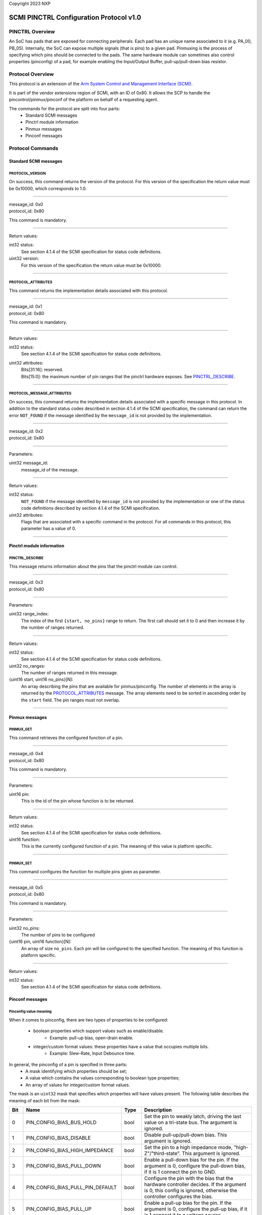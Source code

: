 Copyright 2023 NXP

SCMI PINCTRL Configuration Protocol v1.0
========================================

PINCTRL Overview
----------------

An SoC has pads that are exposed for connecting peripherals. Each pad has
an unique name associated to it (e.g. PA_00, PB_05). Internally, the SoC
can expose multiple signals (that is pins) to a given pad. Pinmuxing is
the process of specifying which pins should be connected to the pads.
The same hardware module can sometimes also control properties
(pinconfig) of a pad, for example enabling the Input/Output Buffer,
pull-up/pull-down bias resistor.

Protocol Overview
-----------------

This protocol is an extension of the `Arm System Control and Management
Interface
(SCMI) <http://infocenter.arm.com/help/topic/com.arm.doc.den0056a/index.html>`_.

It is part of the vendor extensions region of SCMI, with an ID of 0x80.
It allows the SCP to handle the pincontrol/pinmux/pinconf of the
platform on behalf of a requesting agent.

The commands for the protocol are split into four parts:
   * Standard SCMI messages
   * Pinctrl module information
   * Pinmux messages
   * Pinconf messages

Protocol Commands
-----------------

Standard SCMI messages
~~~~~~~~~~~~~~~~~~~~~~

PROTOCOL_VERSION
^^^^^^^^^^^^^^^^
On success, this command returns the version of the protocol. For this
version of the specification the return value must be 0x10000, which
corresponds to 1.0.

-----------------------------------

| message_id: 0x0
| protocol_id: 0x80

This command is mandatory.

-----------------------------------

Return values:

int32 status:
   See section 4.1.4 of the SCMI specification for status code definitions.

uint32 version:
   For this version of the specification the return value must be 0x10000.

-----------------------------------

PROTOCOL_ATTRIBUTES
^^^^^^^^^^^^^^^^^^^
This command returns the implementation details associated with this protocol.

-----------------------------------

| message_id: 0x1
| protocol_id: 0x80

This command is mandatory.

-----------------------------------

Return values:

int32 status:
   See section 4.1.4 of the SCMI specification for status code definitions.

uint32 attributes:
   | Bits[31:16]: reserved.
   | Bits[15:0]: the maximum number of pin ranges that the pinctrl hardware exposes. See `PINCTRL_DESCRIBE`_.

-----------------------------------

PROTOCOL_MESSAGE_ATTRIBUTES
^^^^^^^^^^^^^^^^^^^^^^^^^^^^^
On success, this command returns the implementation details associated
with a specific message in this protocol. In addition to the standard
status codes described in section 4.1.4 of the SCMI specification, the
command can return the error ``NOT_FOUND`` if the message identified by the
``message_id`` is not provided by the implementation.

-----------------------------------

| message_id: 0x2
| protocol_id: 0x80

-----------------------------------

Parameters:

uint32 message_id:
   message_id of the message.

-----------------------------------

Return values:

int32 status:
   ``NOT_FOUND`` if the message identified by ``message_id`` is not provided by
   the implementation or one of the status code definitions described by
   section 4.1.4 of the SCMI specification.

uint32 attributes:
   Flags that are associated with a specific command in the protocol.
   For all commands in this protocol, this parameter has a value of 0.

-----------------------------------

Pinctrl module information
~~~~~~~~~~~~~~~~~~~~~~~~~~

PINCTRL_DESCRIBE
^^^^^^^^^^^^^^^^
This message returns information about the pins that the pinctrl module
can control.

-----------------------------------

| message_id: 0x3
| protocol_id: 0x80

-----------------------------------

Parameters:

uint32 range_index:
   The index of the first ``{start, no_pins}`` range to return. The first call should set it to 0 and then
   increase it by the number of ranges returned.

-----------------------------------

Return values:

int32 status:
   See section 4.1.4 of the SCMI specification for status code definitions.

uint32 no_ranges:
   The number of ranges returned in this message.

{uint16 start, uint16 no_pins}[N]:
   An array describing the pins that are available for pinmux/pinconfig.
   The number of elements in the array is returned by the `PROTOCOL_ATTRIBUTES`_ message.
   The array elements need to be sorted in ascending order by the ``start`` field. The
   pin ranges must not overlap.

-----------------------------------

Pinmux messages
~~~~~~~~~~~~~~~

PINMUX_GET
^^^^^^^^^^
This command retrieves the configured function of a pin.

-----------------------------------

| message_id: 0x4
| protocol_id: 0x80

This command is mandatory.

-----------------------------------

Parameters:

uint16 pin:
   This is the id of the pin whose function is to be returned.

-----------------------------------

Return values:

int32 status:
   See section 4.1.4 of the SCMI specification for status code definitions.

uint16 function:
   This is the currently configured function of a pin.
   The meaning of this value is platform specific.

-----------------------------------

PINMUX_SET
^^^^^^^^^^
This command configures the function for multiple pins given as parameter.

-----------------------------------

| message_id: 0x5
| protocol_id: 0x80

This command is mandatory.

-----------------------------------

Parameters:

uint32 no_pins:
   The number of pins to be configured

{uint16 pin, uint16 function}[N]:
   An array of size ``no_pins``. Each pin will be configured to the specified function.
   The meaning of this function is platform specific.

-----------------------------------

Return values:

int32 status:
   See section 4.1.4 of the SCMI specification for status code definitions.

Pinconf messages
~~~~~~~~~~~~~~~~

Pinconfig value meaning
^^^^^^^^^^^^^^^^^^^^^^^

When it comes to pinconfig, there are two types of properties to be
configured:

   * boolean properties which support values such as enable/disable.
      * Example: pull-up bias, open-drain enable.
   * integer/custom format values: these properties have a value that occupies multiple bits.
      * Example: Slew-Rate, Input Debounce time.

In general, the pinconfig of a pin is specified in three parts:
   * A mask identifying which properties should be set;
   * A value which contains the values corresponding to boolean type properties;
   * An array of values for integer/custom format values.

The mask is an ``uint32`` mask that specifies which properties will have
values present.
The following table describes the meaning of each bit from the mask:

+-----+---------------------+----------+------------------------------------------+
| Bit | Name                | Type     | Description                              |
+=====+=====================+==========+==========================================+
| 0   | PIN_CONFIG_BIAS\    | bool     | Set the pin to weakly latch, driving the |
|     | _BUS_HOLD           |          | last value on a tri-state bus. The       |
|     |                     |          | argument is ignored.                     |
+-----+---------------------+----------+------------------------------------------+
| 1   | PIN_CONFIG_BIAS\    | bool     | Disable pull-up/pull-down bias. This     |
|     | _DISABLE            |          | argument is ignored.                     |
+-----+---------------------+----------+------------------------------------------+
| 2   | PIN_CONFIG_BIAS\    | bool     | Set the pin to a high impedance mode,    |
|     | _HIGH_IMPEDANCE     |          | "high-Z"/"third-state". This argument is |
|     |                     |          | ignored.                                 |
+-----+---------------------+----------+------------------------------------------+
| 3   | PIN_CONFIG_BIAS\    | bool     | Enable a pull-down bias for the pin. If  |
|     | _PULL_DOWN          |          | the argument is 0, configure the         |
|     |                     |          | pull-down bias, if it is 1 connect the   |
|     |                     |          | pin to GND.                              |
+-----+---------------------+----------+------------------------------------------+
| 4   | PIN_CONFIG_BIAS\    | bool     | Configure the pin with the bias that the |
|     | _PULL_PIN_DEFAULT   |          | hardware controller decides. If the      |
|     |                     |          | argument is 0, this config is ignored,   |
|     |                     |          | otherwise the controller configures the  |
|     |                     |          | bias.                                    |
+-----+---------------------+----------+------------------------------------------+
| 5   | PIN_CONFIG_BIAS\    | bool     | Enable a pull-up bias for the pin. If    |
|     | _PULL_UP            |          | the argument is 0, configure the pull-up |
|     |                     |          | bias, if it is 1 connect it to a voltage |
|     |                     |          | source.                                  |
+-----+---------------------+----------+------------------------------------------+
| 6   | PIN_CONFIG_DRIVE\   | bool     | Configure the pin to have an open-drain. |
|     | _OPEN_DRAIN         |          | This will also enable the output buffer. |
|     |                     |          | The argument is ignored.                 |
+-----+---------------------+----------+------------------------------------------+
| 7   | PIN_CONFIG_DRIVE\   | bool     | Configure the pin to have an             |
|     | _OPEN_SOURCE        |          | open-source. The argument is ignored.    |
+-----+---------------------+----------+------------------------------------------+
| 8   | PIN_CONFIG_DRIVE\   | bool     | Configure the pin to have a push-pull    |
|     | _PUSH_PULL          |          | connection. This will also enable the    |
|     |                     |          | output buffer and disable open-drain if  |
|     |                     |          | it was enabled. The argument is ignored. |
+-----+---------------------+----------+------------------------------------------+
| 9   | PIN_CONFIG_DRIVE\   |multi-bit | The maximum current that the pin will    |
|     | _STRENGTH           |          | sink/source. The argument is the maximum |
|     |                     |          | current in mA.                           |
+-----+---------------------+----------+------------------------------------------+
| 10  | PIN_CONFIG_DRIVE\   |multi-bit | The maximum current that the pin will    |
|     | _STRENGTH_UA        |          | sink/source. The argument is the maximum |
|     |                     |          | current in uA.                           |
+-----+---------------------+----------+------------------------------------------+
| 11  | PIN_CONFIG_INPUT\   |multi-bit | Configure a debounce when reading inputs |
|     | _DEBOUNCE           |          | on this pin. The argument is the debouce |
|     |                     |          | time in usecs.                           |
+-----+---------------------+----------+------------------------------------------+
| 12  | PIN_CONFIG_INPUT\   | bool     | Enable the pin's input buffer. If the    |
|     | _ENABLE             |          | argument == 1, enable input, otherwise   |
|     |                     |          | disable it.                              |
+-----+---------------------+----------+------------------------------------------+
| 13  | PIN_CONFIG_INPUT\   |multi-bit | Enable the Schmitt-trigger for the pin.  |
|     | _SCHMITT            |          | The argument is a custom format for      |
|     |                     |          | configuring the threshold for            |
|     |                     |          | hysteresis.                              |
+-----+---------------------+----------+------------------------------------------+
| 14  | PIN_CONFIG_INPUT\   | bool     | Enable/Disable Schmitt-trigger for the   |
|     | _SCHMITT_ENABLE     |          | pin. If the argument != 0, enable the    |
|     |                     |          | Schmitt-trigger, otherwise disable it.   |
+-----+---------------------+----------+------------------------------------------+
| 15  | PIN_CONFIG_MODE\    |multi-bit | Configure the pin for low-power          |
|     | _LOW_POWER          |          | operation. If there are multiple power   |
|     |                     |          | modes, the argument is a custom format   |
|     |                     |          | for switching them. Otherwise 1 enables  |
|     |                     |          | low-power, 0 disables it.                |
+-----+---------------------+----------+------------------------------------------+
| 16  | PIN_CONFIG_MODE\    | bool     | Configure the pin for PWM.               |
|     | _PWM                |          |                                          |
+-----+---------------------+----------+------------------------------------------+
| 17  | PIN_CONFIG_OUTPUT   | bool     | Enable the output buffer and set a       |
|     |                     |          | value. If the argument is 1, set the     |
|     |                     |          | line to high level, if argument is 0,    |
|     |                     |          | set it to low level.                     |
+-----+---------------------+----------+------------------------------------------+
| 18  | PIN_CONFIG_OUTPUT\  | bool     | Enable the pin's output buffer without   |
|     | _ENABLE             |          | setting a value. The currently           |
|     |                     |          | configured function for a pin will drive |
|     |                     |          | the value. If the argument is 1, enable  |
|     |                     |          | the output buffer, otherwise disable it. |
+-----+---------------------+----------+------------------------------------------+
| 19  | PIN_CONFIG_PERSIST\ | bool     | Retain the pin's state across sleep      |
|     | _STATE              |          | modes/controller resets.                 |
+-----+---------------------+----------+------------------------------------------+
| 20  | PIN_CONFIG_POWER\   |multi-bit | Select from multiple available power     |
|     | _SOURCE             |          | sources for a pin. The argument is in a  |
|     |                     |          | custom format.                           |
+-----+---------------------+----------+------------------------------------------+
| 21  | PIN_CONFIG_SKEW\    |multi-bit | Configure the skew rate for inputs/latch |
|     | _DELAY              |          | delay for outputs. The argument is in a  |
|     |                     |          | custom format.                           |
+-----+---------------------+----------+------------------------------------------+
| 22  | PIN_CONFIG_SLEEP\   | bool     | Indicate this is a sleep state. The      |
|     | _HARDWARE_STATE     |          | argument is ignored.                     |
+-----+---------------------+----------+------------------------------------------+
| 23  | PIN_CONFIG_SLEW\    |multi-bit | Configure the slew rate for a pin. The   |
|     | _RATE               |          | argument is in a custom format.          |
+-----+---------------------+----------+------------------------------------------+
| 31- | Reserved            | N/A      | N/A                                      |
| 24  |                     |          |                                          |
+-----+---------------------+----------+------------------------------------------+

Note that Reserved bits must be set to 0.

If a bit in the mask is set to 1, it means that the value for the
property will be sent in the value present after the mask. The value can
be specified in the following ways:

* For boolean properties, in the ``boolean_values`` field at the same bit position;
* For multi-bit properties, in the ``configs`` array.

If there are multiple multi-bit properties specified in the mask, they will be present
in the array in the respective order that the properties are specified in the mask. The
order for parsing bits is MSB to LSB.

An example of this would be:

-  First uint32::

      +----------+-------+----------+-------+---------+-------+---------+
      | Bit 23   | ...   | Bit 12   | ...   | Bit 9   | ...   | Bit 3   |
      +==========+=======+==========+=======+=========+=======+=========+
      | 1        | ...   | 1        | ...   | 1       | ...   | 1       |
      +----------+-------+----------+-------+---------+-------+---------+

   All other bits are 0.

   This would make the pin an input, with a pull down enabled.
   Furthermore, there are two multi-bit properties to be read.

-  Second uint32: This value corresponds to the slew rate.
-  Third uint32: This value corresponds to the drive strength.

PINCONF_GET
^^^^^^^^^^^
This command retrieves the configured settings (e.g. pin bias) of a pin.

-----------------------------------

| message_id: 0x6
| protocol_id: 0x80

This command is mandatory.

-----------------------------------

Parameters:

uint16 pin:
   This is the id of the pin whose function is to be returned.

-----------------------------------

Return values:

int32 status:
   See section 4.1.4 of the SCMI specification for status code definitions.

uint32 configs_mask:
   This mask identifies all properties configured for this pin. For boolean
   properties the corresponding bit identifies whether the property is
   configured or not. For multi-bit properties, it identifies whether there
   is any value configured for this property. Note that if a property
   doesn't have the corresponding bit in the ``configs_mask`` set, it can
   be assumed that the property is disabled.

uint32 boolean_values:
   This are the values that correspond to boolean configs.

uint32 configs[N]:
   These are the multi-bit values configured. They are returned in the same
   order that their bits are in the ``configs_mask``.

-----------------------------------

PINCONF_SET_OVERRIDE
^^^^^^^^^^^^^^^^^^^^
This command is used to configure the parameters of one pin. All other
settings not present here are disabled/set to 0. For more details
regarding the format of pinconfig messages, see `Pinconfig value meaning`_
section.

-----------------------------------

| message_id: 0x7
| protocol_id: 0x80

This command is mandatory.

-----------------------------------

Parameters:

uint32 no_pins:
   The number of ``pins[N]`` present in this message.

uint16 pins[N]:
   These are the pins to be set.

uint32 mask:
   This is the mask which specifies which properties are to be changed.

uint32 bool_configs:
   This contains the configs to be applied for boolean properties.
   The bits corresponding to multi-bit properties are to be ignored.

uint32 multi_bit_configs[M]:
   This is an array of multi-bit configs to be applied for the pins. The order
   for the configs should match the bit order in the mask. The size M is
   the number of bits set to 1 that correspond to multi-bit properties.

-----------------------------------

Return values:

int32 status:
   See section 4.1.4 of the SCMI specification for status code definitions.

-----------------------------------

PINCONF_SET_APPEND
^^^^^^^^^^^^^^^^^^
This command is used to append the configuration of the given parameters
for one pin. All other settings not present here are unchanged. For more
details regarding the format of pinconfig messages, see `Pinconfig value meaning`_
section.

-----------------------------------

| message_id: 0x8
| protocol_id: 0x80

This command is mandatory.

-----------------------------------

Parameters:

uint32 no_pins:
   The number of ``pins[N]`` present in this message.

uint16 pins[N]:
   These are the pins to be configured.

uint32 mask:
   This is the mask which specifies which properties are to be changed.

uint32 bool_configs:
   This contains the configs to be applied for boolean properties.
   The bits corresponding to multi-bit properties are to be ignored.

uint32 multi_bit_configs[M]:
   This is an array of multi-bit configs to be applied for the pins. The order
   for the configs should match the bit order in the mask. The size M is
   the number of bits set to 1 that correspond to multi-bit properties.

-----------------------------------

Return values:

int32 status:
   See section 4.1.4 of the SCMI specification for status code definitions.

-----------------------------------

Linux pinctrl specifics
-----------------------

In Linux, pinctrl drivers are typically made out of 3 components:

   - pinctrl
   - pinmux
   - pinconfig

Specifying pins configuration is done in Linux via the ``.dts`` file inside
the pinctrl driver's node. Each subnode there defines a function (e.g.,
I2C4). Each function can have multiple groups, each group defining
unique pinconf settings.

Pinctrl is responsible for getting information about groups (which are
defined in the ``.dts``, multiple groups per peripheral).

Pinmux is responsible for getting information about functions and
setting a function for a group.

Pinconfig is responsible for configuring pins' properties (e.g., pin
bias).

S32CC particularities
~~~~~~~~~~~~~~~~~~~~~

SIUL2 is the module responsible for pinmux for the S32G SoC. The
configuration of a pad (i.e., connecting a signal to it, changing its
properties) is done via MSCRs/IMCRs.

A pin corresponds to the ``CR`` column inside the ``IO Signal Table`` from
the ``S32G_IOMUX.xlsx``. Physically, it can correspond to an actual pad
from the SoC (MSCR) or to some internal pin (IMCR). MSCRs can also have
pinconfig settings applied, while IMCRs cannot. The function of a pin is
the value of the ``SSS`` field and has a per-pin specific meaning.

Pinmuxing is done via writing the ``SSS`` field of a MSCR register and
the value of an IMCR register (if it's the case). This value of this
field represents the function for that pin. For more details check out
the ``IO Signal Table`` tab of the ``S32G_IOMUX.xlsx``.

Pinconfig is done by writing the other bits present from MSCRs (i.e.,
IBE/OBE, ODE).

Note that not all slew rates are possible. To see the supported values,
please refer to the ``S32G Reference Manual - SIUL2 chapter, MSCR register
description``.

The function of a pin is an integer number that is specific for each
pin. To see more details about what each number means, check out the
``S32G_IOMUX.xlsx`` attached to the ``S32G Reference Manual``.

